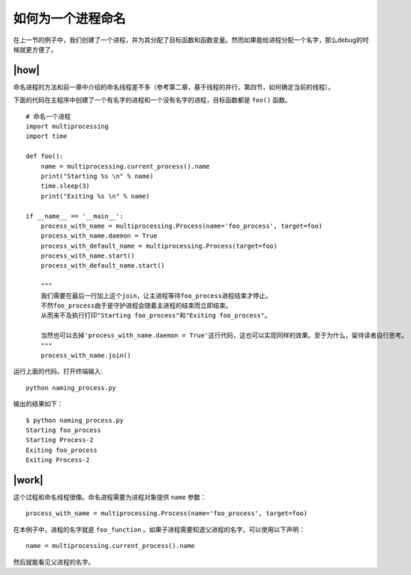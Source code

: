 如何为一个进程命名
==================

在上一节的例子中，我们创建了一个进程，并为其分配了目标函数和函数变量。然而如果能给进程分配一个名字，那么debug的时候就更方便了。

|how|
-----

命名进程的方法和前一章中介绍的命名线程差不多（参考第二章，基于线程的并行，第四节，如何确定当前的线程）。

下面的代码在主程序中创建了一个有名字的进程和一个没有名字的进程，目标函数都是 ``foo()`` 函数。 ::

        # 命名一个进程
        import multiprocessing
        import time

        def foo():
            name = multiprocessing.current_process().name
            print("Starting %s \n" % name)
            time.sleep(3)
            print("Exiting %s \n" % name)

        if __name__ == '__main__':
            process_with_name = multiprocessing.Process(name='foo_process', target=foo)
            process_with_name.daemon = True
            process_with_default_name = multiprocessing.Process(target=foo)
            process_with_name.start()
            process_with_default_name.start()

            """
            我们需要在最后一行加上这个join，让主进程等待foo_process进程结束才停止。
            不然foo_process由于是守护进程会随着主进程的结束而立即结束。
            从而来不及执行打印"Starting foo_process"和"Exiting foo_process"。
            
            当然也可以去掉'process_with_name.daemon = True'这行代码，这也可以实现同样的效果。至于为什么，留待读者自行思考。
            """
            process_with_name.join()

运行上面的代码，打开终端输入:  ::

    python naming_process.py

输出的结果如下： ::

        $ python naming_process.py
        Starting foo_process
        Starting Process-2
        Exiting foo_process
        Exiting Process-2

|work|
------

这个过程和命名线程很像。命名进程需要为进程对象提供 ``name`` 参数： ::

    process_with_name = multiprocessing.Process(name='foo_process', target=foo)

在本例子中，进程的名字就是 ``foo_function`` 。如果子进程需要知道父进程的名字，可以使用以下声明： ::

    name = multiprocessing.current_process().name

然后就能看见父进程的名字。    
